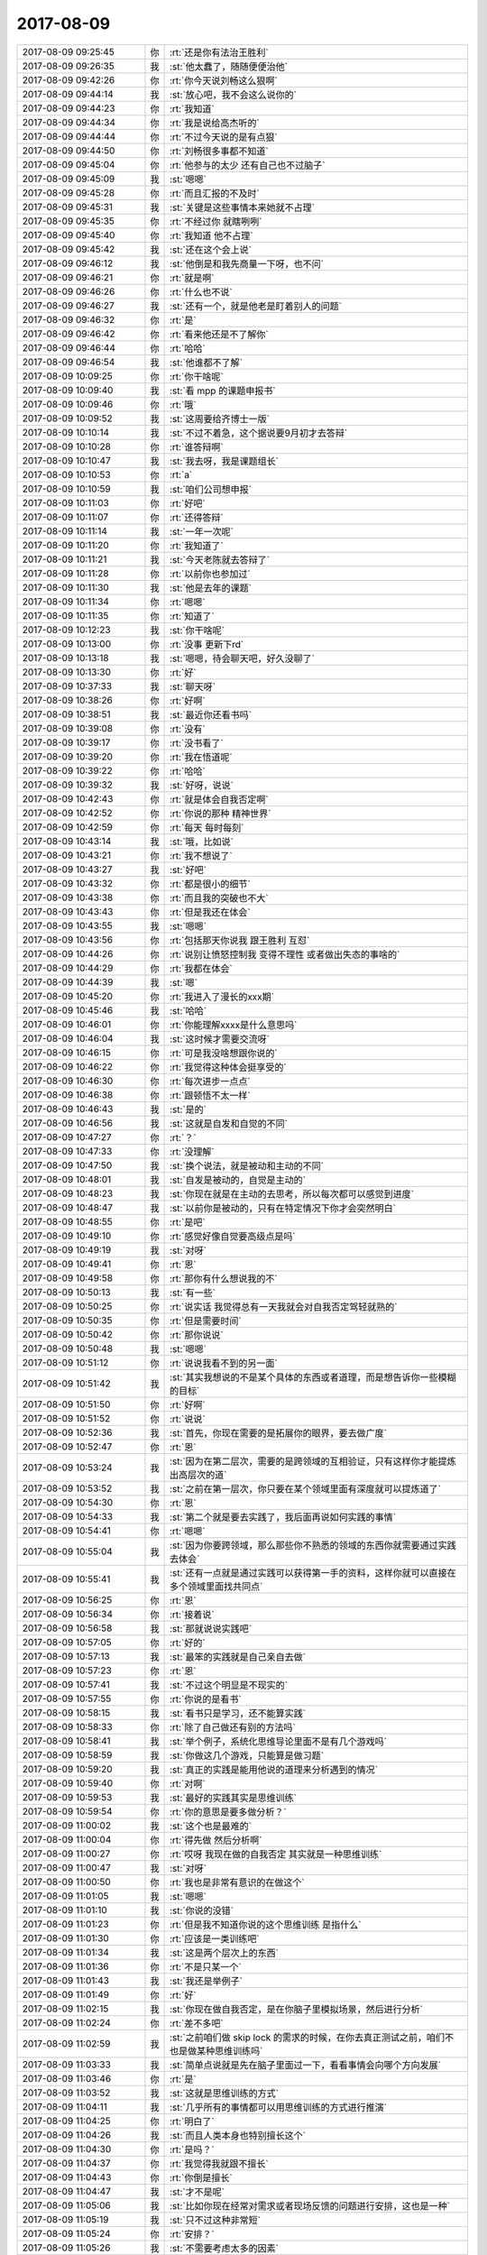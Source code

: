 2017-08-09
-------------

.. list-table::
   :widths: 25, 1, 60

   * - 2017-08-09 09:25:45
     - 你
     - :rt:`还是你有法治王胜利`
   * - 2017-08-09 09:26:35
     - 我
     - :st:`他太蠢了，随随便便治他`
   * - 2017-08-09 09:42:26
     - 你
     - :rt:`你今天说刘畅这么狠啊`
   * - 2017-08-09 09:44:14
     - 我
     - :st:`放心吧，我不会这么说你的`
   * - 2017-08-09 09:44:23
     - 你
     - :rt:`我知道`
   * - 2017-08-09 09:44:34
     - 你
     - :rt:`我是说给高杰听的`
   * - 2017-08-09 09:44:44
     - 你
     - :rt:`不过今天说的是有点狠`
   * - 2017-08-09 09:44:50
     - 你
     - :rt:`刘畅很多事都不知道`
   * - 2017-08-09 09:45:04
     - 你
     - :rt:`他参与的太少 还有自己也不过脑子`
   * - 2017-08-09 09:45:09
     - 我
     - :st:`嗯嗯`
   * - 2017-08-09 09:45:28
     - 你
     - :rt:`而且汇报的不及时`
   * - 2017-08-09 09:45:31
     - 我
     - :st:`关键是这些事情本来她就不占理`
   * - 2017-08-09 09:45:35
     - 你
     - :rt:`不经过你 就瞎咧咧`
   * - 2017-08-09 09:45:40
     - 你
     - :rt:`我知道 他不占理`
   * - 2017-08-09 09:45:42
     - 我
     - :st:`还在这个会上说`
   * - 2017-08-09 09:46:12
     - 我
     - :st:`他倒是和我先商量一下呀，也不问`
   * - 2017-08-09 09:46:21
     - 你
     - :rt:`就是啊`
   * - 2017-08-09 09:46:26
     - 你
     - :rt:`什么也不说`
   * - 2017-08-09 09:46:27
     - 我
     - :st:`还有一个，就是他老是盯着别人的问题`
   * - 2017-08-09 09:46:32
     - 你
     - :rt:`是`
   * - 2017-08-09 09:46:42
     - 你
     - :rt:`看来他还是不了解你`
   * - 2017-08-09 09:46:44
     - 你
     - :rt:`哈哈`
   * - 2017-08-09 09:46:54
     - 我
     - :st:`他谁都不了解`
   * - 2017-08-09 10:09:25
     - 你
     - :rt:`你干啥呢`
   * - 2017-08-09 10:09:40
     - 我
     - :st:`看 mpp 的课题申报书`
   * - 2017-08-09 10:09:46
     - 你
     - :rt:`哦`
   * - 2017-08-09 10:09:52
     - 我
     - :st:`这周要给齐博士一版`
   * - 2017-08-09 10:10:14
     - 我
     - :st:`不过不着急，这个据说要9月初才去答辩`
   * - 2017-08-09 10:10:28
     - 你
     - :rt:`谁答辩啊`
   * - 2017-08-09 10:10:47
     - 我
     - :st:`我去呀，我是课题组长`
   * - 2017-08-09 10:10:53
     - 你
     - :rt:`a`
   * - 2017-08-09 10:10:59
     - 我
     - :st:`咱们公司想申报`
   * - 2017-08-09 10:11:03
     - 你
     - :rt:`好吧`
   * - 2017-08-09 10:11:07
     - 你
     - :rt:`还得答辩`
   * - 2017-08-09 10:11:14
     - 我
     - :st:`一年一次呢`
   * - 2017-08-09 10:11:20
     - 你
     - :rt:`我知道了`
   * - 2017-08-09 10:11:21
     - 我
     - :st:`今天老陈就去答辩了`
   * - 2017-08-09 10:11:28
     - 你
     - :rt:`以前你也参加过`
   * - 2017-08-09 10:11:30
     - 我
     - :st:`他是去年的课题`
   * - 2017-08-09 10:11:34
     - 你
     - :rt:`嗯嗯`
   * - 2017-08-09 10:11:35
     - 你
     - :rt:`知道了`
   * - 2017-08-09 10:12:23
     - 我
     - :st:`你干啥呢`
   * - 2017-08-09 10:13:00
     - 你
     - :rt:`没事 更新下rd`
   * - 2017-08-09 10:13:18
     - 我
     - :st:`嗯嗯，待会聊天吧，好久没聊了`
   * - 2017-08-09 10:13:30
     - 你
     - :rt:`好`
   * - 2017-08-09 10:37:33
     - 我
     - :st:`聊天呀`
   * - 2017-08-09 10:38:26
     - 你
     - :rt:`好啊`
   * - 2017-08-09 10:38:51
     - 我
     - :st:`最近你还看书吗`
   * - 2017-08-09 10:39:08
     - 你
     - :rt:`没有`
   * - 2017-08-09 10:39:17
     - 你
     - :rt:`没书看了`
   * - 2017-08-09 10:39:20
     - 你
     - :rt:`我在悟道呢`
   * - 2017-08-09 10:39:22
     - 你
     - :rt:`哈哈`
   * - 2017-08-09 10:39:32
     - 我
     - :st:`好呀，说说`
   * - 2017-08-09 10:42:43
     - 你
     - :rt:`就是体会自我否定啊`
   * - 2017-08-09 10:42:52
     - 你
     - :rt:`你说的那种 精神世界`
   * - 2017-08-09 10:42:59
     - 你
     - :rt:`每天 每时每刻`
   * - 2017-08-09 10:43:14
     - 我
     - :st:`哦，比如说`
   * - 2017-08-09 10:43:21
     - 你
     - :rt:`我不想说了`
   * - 2017-08-09 10:43:27
     - 我
     - :st:`好吧`
   * - 2017-08-09 10:43:32
     - 你
     - :rt:`都是很小的细节`
   * - 2017-08-09 10:43:38
     - 你
     - :rt:`而且我的突破也不大`
   * - 2017-08-09 10:43:43
     - 你
     - :rt:`但是我还在体会`
   * - 2017-08-09 10:43:55
     - 我
     - :st:`嗯嗯`
   * - 2017-08-09 10:43:56
     - 你
     - :rt:`包括那天你说我 跟王胜利 互怼`
   * - 2017-08-09 10:44:26
     - 你
     - :rt:`说别让愤怒控制我 变得不理性 或者做出失态的事啥的`
   * - 2017-08-09 10:44:29
     - 你
     - :rt:`我都在体会`
   * - 2017-08-09 10:44:39
     - 我
     - :st:`嗯`
   * - 2017-08-09 10:45:20
     - 你
     - :rt:`我进入了漫长的xxx期`
   * - 2017-08-09 10:45:46
     - 我
     - :st:`哈哈`
   * - 2017-08-09 10:46:01
     - 你
     - :rt:`你能理解xxxx是什么意思吗`
   * - 2017-08-09 10:46:04
     - 我
     - :st:`这时候才需要交流呀`
   * - 2017-08-09 10:46:15
     - 你
     - :rt:`可是我没啥想跟你说的`
   * - 2017-08-09 10:46:22
     - 你
     - :rt:`我觉得这种体会挺享受的`
   * - 2017-08-09 10:46:30
     - 你
     - :rt:`每次进步一点点`
   * - 2017-08-09 10:46:38
     - 你
     - :rt:`跟顿悟不太一样`
   * - 2017-08-09 10:46:43
     - 我
     - :st:`是的`
   * - 2017-08-09 10:46:56
     - 我
     - :st:`这就是自发和自觉的不同`
   * - 2017-08-09 10:47:27
     - 你
     - :rt:`？`
   * - 2017-08-09 10:47:33
     - 你
     - :rt:`没理解`
   * - 2017-08-09 10:47:50
     - 我
     - :st:`换个说法，就是被动和主动的不同`
   * - 2017-08-09 10:48:01
     - 我
     - :st:`自发是被动的，自觉是主动的`
   * - 2017-08-09 10:48:23
     - 我
     - :st:`你现在就是在主动的去思考，所以每次都可以感觉到进度`
   * - 2017-08-09 10:48:47
     - 我
     - :st:`以前你是被动的，只有在特定情况下你才会突然明白`
   * - 2017-08-09 10:48:55
     - 你
     - :rt:`是吧`
   * - 2017-08-09 10:49:10
     - 你
     - :rt:`感觉好像自觉要高级点是吗`
   * - 2017-08-09 10:49:19
     - 我
     - :st:`对呀`
   * - 2017-08-09 10:49:41
     - 你
     - :rt:`恩`
   * - 2017-08-09 10:49:58
     - 你
     - :rt:`那你有什么想说我的不`
   * - 2017-08-09 10:50:13
     - 我
     - :st:`有一些`
   * - 2017-08-09 10:50:25
     - 你
     - :rt:`说实话 我觉得总有一天我就会对自我否定驾轻就熟的`
   * - 2017-08-09 10:50:35
     - 你
     - :rt:`但是需要时间`
   * - 2017-08-09 10:50:42
     - 你
     - :rt:`那你说说`
   * - 2017-08-09 10:50:48
     - 我
     - :st:`嗯嗯`
   * - 2017-08-09 10:51:12
     - 你
     - :rt:`说说我看不到的另一面`
   * - 2017-08-09 10:51:42
     - 我
     - :st:`其实我想说的不是某个具体的东西或者道理，而是想告诉你一些模糊的目标`
   * - 2017-08-09 10:51:50
     - 你
     - :rt:`好啊`
   * - 2017-08-09 10:51:52
     - 你
     - :rt:`说说`
   * - 2017-08-09 10:52:36
     - 我
     - :st:`首先，你现在需要的是拓展你的眼界，要去做广度`
   * - 2017-08-09 10:52:47
     - 你
     - :rt:`恩`
   * - 2017-08-09 10:53:24
     - 我
     - :st:`因为在第二层次，需要的是跨领域的互相验证，只有这样你才能提炼出高层次的道`
   * - 2017-08-09 10:53:52
     - 我
     - :st:`之前在第一层次，你只要在某个领域里面有深度就可以提炼道了`
   * - 2017-08-09 10:54:30
     - 你
     - :rt:`恩`
   * - 2017-08-09 10:54:33
     - 我
     - :st:`第二个就是要去实践了，我后面再说如何实践的事情`
   * - 2017-08-09 10:54:41
     - 你
     - :rt:`嗯嗯`
   * - 2017-08-09 10:55:04
     - 我
     - :st:`因为你要跨领域，那么那些你不熟悉的领域的东西你就需要通过实践去体会`
   * - 2017-08-09 10:55:41
     - 我
     - :st:`还有一点就是通过实践可以获得第一手的资料，这样你就可以直接在多个领域里面找共同点`
   * - 2017-08-09 10:56:25
     - 你
     - :rt:`恩`
   * - 2017-08-09 10:56:34
     - 你
     - :rt:`接着说`
   * - 2017-08-09 10:56:58
     - 我
     - :st:`那就说说实践吧`
   * - 2017-08-09 10:57:05
     - 你
     - :rt:`好的`
   * - 2017-08-09 10:57:13
     - 我
     - :st:`最笨的实践就是自己亲自去做`
   * - 2017-08-09 10:57:23
     - 你
     - :rt:`恩`
   * - 2017-08-09 10:57:41
     - 我
     - :st:`不过这个明显是不现实的`
   * - 2017-08-09 10:57:55
     - 你
     - :rt:`你说的是看书`
   * - 2017-08-09 10:58:15
     - 我
     - :st:`看书只是学习，还不能算实践`
   * - 2017-08-09 10:58:33
     - 你
     - :rt:`除了自己做还有别的方法吗`
   * - 2017-08-09 10:58:41
     - 我
     - :st:`举个例子，系统化思维导论里面不是有几个游戏吗`
   * - 2017-08-09 10:58:59
     - 我
     - :st:`你做这几个游戏，只能算是做习题`
   * - 2017-08-09 10:59:20
     - 我
     - :st:`真正的实践是能用他说的道理来分析遇到的情况`
   * - 2017-08-09 10:59:40
     - 你
     - :rt:`对啊`
   * - 2017-08-09 10:59:53
     - 我
     - :st:`最好的实践其实是思维训练`
   * - 2017-08-09 10:59:54
     - 你
     - :rt:`你的意思是要多做分析？`
   * - 2017-08-09 11:00:02
     - 我
     - :st:`这个也是最难的`
   * - 2017-08-09 11:00:04
     - 你
     - :rt:`得先做 然后分析啊`
   * - 2017-08-09 11:00:27
     - 你
     - :rt:`哎呀 我现在做的自我否定 其实就是一种思维训练`
   * - 2017-08-09 11:00:47
     - 我
     - :st:`对呀`
   * - 2017-08-09 11:00:50
     - 你
     - :rt:`我也是非常有意识的在做这个`
   * - 2017-08-09 11:01:05
     - 我
     - :st:`嗯嗯`
   * - 2017-08-09 11:01:10
     - 我
     - :st:`你说的没错`
   * - 2017-08-09 11:01:23
     - 你
     - :rt:`但是我不知道你说的这个思维训练 是指什么`
   * - 2017-08-09 11:01:30
     - 你
     - :rt:`应该是一类训练吧`
   * - 2017-08-09 11:01:34
     - 我
     - :st:`这是两个层次上的东西`
   * - 2017-08-09 11:01:36
     - 你
     - :rt:`不是只某一个`
   * - 2017-08-09 11:01:43
     - 我
     - :st:`我还是举例子`
   * - 2017-08-09 11:01:49
     - 你
     - :rt:`好`
   * - 2017-08-09 11:02:15
     - 我
     - :st:`你现在做自我否定，是在你脑子里模拟场景，然后进行分析`
   * - 2017-08-09 11:02:24
     - 你
     - :rt:`差不多吧`
   * - 2017-08-09 11:02:59
     - 我
     - :st:`之前咱们做 skip lock 的需求的时候，在你去真正测试之前，咱们不也是做某种思维训练吗`
   * - 2017-08-09 11:03:33
     - 我
     - :st:`简单点说就是先在脑子里面过一下，看看事情会向哪个方向发展`
   * - 2017-08-09 11:03:46
     - 你
     - :rt:`是`
   * - 2017-08-09 11:03:52
     - 我
     - :st:`这就是思维训练的方式`
   * - 2017-08-09 11:04:11
     - 我
     - :st:`几乎所有的事情都可以用思维训练的方式进行推演`
   * - 2017-08-09 11:04:25
     - 你
     - :rt:`明白了`
   * - 2017-08-09 11:04:26
     - 我
     - :st:`而且人类本身也特别擅长这个`
   * - 2017-08-09 11:04:30
     - 你
     - :rt:`是吗？`
   * - 2017-08-09 11:04:37
     - 你
     - :rt:`我觉得我就跟不擅长`
   * - 2017-08-09 11:04:43
     - 你
     - :rt:`你倒是擅长`
   * - 2017-08-09 11:04:47
     - 我
     - :st:`才不是呢`
   * - 2017-08-09 11:05:06
     - 我
     - :st:`比如你现在经常对需求或者现场反馈的问题进行安排，这也是一种`
   * - 2017-08-09 11:05:19
     - 我
     - :st:`只不过这种非常短`
   * - 2017-08-09 11:05:24
     - 你
     - :rt:`安排？`
   * - 2017-08-09 11:05:26
     - 我
     - :st:`不需要考虑太多的因素`
   * - 2017-08-09 11:05:37
     - 我
     - :st:`对呀，像昨天 exp 的安排`
   * - 2017-08-09 11:06:20
     - 你
     - :rt:`哦 只是比较短 我没发现 你的意思是不管长的短的 但都是思维训练`
   * - 2017-08-09 11:06:21
     - 我
     - :st:`所有我们提前想的要做的事情和安排都是一种思维训练`
   * - 2017-08-09 11:06:24
     - 我
     - :st:`没错`
   * - 2017-08-09 11:06:30
     - 你
     - :rt:`明白了`
   * - 2017-08-09 11:06:43
     - 你
     - :rt:`思进思退`
   * - 2017-08-09 11:06:44
     - 我
     - :st:`人和人的差距就是在想的长短上`
   * - 2017-08-09 11:06:47
     - 你
     - :rt:`是`
   * - 2017-08-09 11:06:51
     - 你
     - :rt:`这个确实是`
   * - 2017-08-09 11:06:54
     - 我
     - :st:`厉害的人可以想的很长`
   * - 2017-08-09 11:06:58
     - 你
     - :rt:`我就是太懒了`
   * - 2017-08-09 11:07:09
     - 你
     - :rt:`总是不愿意想`
   * - 2017-08-09 11:07:18
     - 我
     - :st:`其实不是懒，是你想的太短`
   * - 2017-08-09 11:07:30
     - 我
     - :st:`你还没有训练到能想的很长`
   * - 2017-08-09 11:07:32
     - 你
     - :rt:`我懒得想那么长`
   * - 2017-08-09 11:07:36
     - 我
     - :st:`这个是可以训练的`
   * - 2017-08-09 11:07:39
     - 你
     - :rt:`觉得想的长很累`
   * - 2017-08-09 11:07:43
     - 你
     - :rt:`所以需要训练`
   * - 2017-08-09 11:07:58
     - 你
     - :rt:`这个问题你已经说过我很多很多次了`
   * - 2017-08-09 11:08:24
     - 我
     - :st:`你知道为啥你现在想不了长的吗`
   * - 2017-08-09 11:08:48
     - 你
     - :rt:`没有养成好的思维习惯`
   * - 2017-08-09 11:08:56
     - 我
     - :st:`是因为你现在还是以实体为主`
   * - 2017-08-09 11:08:58
     - 你
     - :rt:`这个是一个原因`
   * - 2017-08-09 11:09:12
     - 你
     - :rt:`你确定吗`
   * - 2017-08-09 11:09:25
     - 你
     - :rt:`我给你举个例子`
   * - 2017-08-09 11:09:35
     - 我
     - :st:`就是所有的事情都必须有一个你可以感知的真实的存在，你才容易理解`
   * - 2017-08-09 11:09:40
     - 我
     - :st:`嗯嗯`
   * - 2017-08-09 11:09:46
     - 你
     - :rt:`你帮我分析下我想的短的原因`
   * - 2017-08-09 11:09:51
     - 我
     - :st:`👌`
   * - 2017-08-09 11:10:09
     - 你
     - :rt:`你知道流程这件事在推行的时候 必须是一个时间过程`
   * - 2017-08-09 11:10:48
     - 你
     - :rt:`会发生很多很多的事  但方向肯定是对的 只要领导坚持 并且最终的局面 应该是确定的`
   * - 2017-08-09 11:11:10
     - 你
     - :rt:`我觉得你对这个事实 应该非常了解`
   * - 2017-08-09 11:11:26
     - 你
     - :rt:`甚至在那个阶段出现什么问题 你大致都预测的差不多`
   * - 2017-08-09 11:11:35
     - 你
     - :rt:`比如推行一年是什么样子`
   * - 2017-08-09 11:11:44
     - 你
     - :rt:`2年是什么状态`
   * - 2017-08-09 11:11:49
     - 我
     - :st:`嗯嗯`
   * - 2017-08-09 11:11:54
     - 你
     - :rt:`这都是我后来才发现的`
   * - 2017-08-09 11:12:04
     - 你
     - :rt:`说说当时我的想法`
   * - 2017-08-09 11:12:26
     - 你
     - :rt:`我知道流程很好（我怎么知道流程好的 先不谈），就开始推`
   * - 2017-08-09 11:13:00
     - 你
     - :rt:`但是我就想不到会是个过程 我就觉得应该一个月就搞定`
   * - 2017-08-09 11:13:06
     - 我
     - :st:`😁`
   * - 2017-08-09 11:13:11
     - 你
     - :rt:`然后出现问题的时候 就会很着急`
   * - 2017-08-09 11:13:33
     - 你
     - :rt:`觉得这么简单的事 说了一遍又一遍 还是不知道干什么`
   * - 2017-08-09 11:13:45
     - 你
     - :rt:`我觉得我就是想的不够远`
   * - 2017-08-09 11:13:47
     - 我
     - :st:`嗯嗯`
   * - 2017-08-09 11:14:09
     - 我
     - :st:`那么就流程这件事情来说，你觉得你的问题在哪`
   * - 2017-08-09 11:14:26
     - 你
     - :rt:`我回想下啊`
   * - 2017-08-09 11:14:31
     - 我
     - :st:`嗯嗯`
   * - 2017-08-09 11:15:01
     - 你
     - :rt:`其实我当时 做的也不够好 但是我还老觉得别人做的不好`
   * - 2017-08-09 11:15:32
     - 你
     - :rt:`说问题的话 可能就是当时对流程理解的不到位`
   * - 2017-08-09 11:15:50
     - 你
     - :rt:`或者不了解 改变需要过程这件事`
   * - 2017-08-09 11:15:55
     - 你
     - :rt:`说实话 我也不知道`
   * - 2017-08-09 11:16:00
     - 你
     - :rt:`但是现在我就知道了`
   * - 2017-08-09 11:16:07
     - 你
     - :rt:`改革是需要过程的`
   * - 2017-08-09 11:16:10
     - 我
     - :st:`你忽略了主体`
   * - 2017-08-09 11:16:18
     - 我
     - :st:`人`
   * - 2017-08-09 11:16:21
     - 你
     - :rt:`人`
   * - 2017-08-09 11:16:25
     - 你
     - :rt:`是的`
   * - 2017-08-09 11:16:35
     - 你
     - :rt:`改变需要过程这个本身就是人决定的`
   * - 2017-08-09 11:16:45
     - 你
     - :rt:`由于人性总是不希望改变的`
   * - 2017-08-09 11:17:11
     - 我
     - :st:`不是的`
   * - 2017-08-09 11:17:20
     - 你
     - :rt:`可能我了解了这个 就很容易推理出 改变需要过程`
   * - 2017-08-09 11:17:33
     - 我
     - :st:`你还是太教条了`
   * - 2017-08-09 11:17:45
     - 你
     - :rt:`说说`
   * - 2017-08-09 11:18:02
     - 我
     - :st:`其实这个事情很简单，你想想你自己，对流程的认识也不是一步到位的，而是有一个过程的`
   * - 2017-08-09 11:18:11
     - 我
     - :st:`那么其他人也会是这样的`
   * - 2017-08-09 11:18:25
     - 你
     - :rt:`对啊`
   * - 2017-08-09 11:18:31
     - 我
     - :st:`这是一个最基本的比拟`
   * - 2017-08-09 11:19:04
     - 我
     - :st:`然后再高一点，有的人可能这辈子就永远理解不了`
   * - 2017-08-09 11:19:11
     - 你
     - :rt:`是`
   * - 2017-08-09 11:19:38
     - 我
     - :st:`然后再高一点，有的人可能就是想捣乱`
   * - 2017-08-09 11:20:05
     - 我
     - :st:`其实这个就是思维训练`
   * - 2017-08-09 11:20:20
     - 我
     - :st:`也里面也可以说运用了自我否定`
   * - 2017-08-09 11:20:30
     - 你
     - :rt:`恩`
   * - 2017-08-09 11:20:33
     - 我
     - :st:`我给你解释一下`
   * - 2017-08-09 11:20:39
     - 你
     - :rt:`我怎么没发现呢`
   * - 2017-08-09 11:20:53
     - 你
     - .. image:: images/6731d698674d7ea9d3b2eca13ba5db9a.gif
          :width: 100px
   * - 2017-08-09 11:21:08
     - 我
     - :st:`你自己觉得流程特别好，然后你自己进行自我否定，然后假定某个人和你自我否定以后的情况一样`
   * - 2017-08-09 11:21:34
     - 我
     - :st:`那么你就可以去观察谁符合这种情况，那么这个人基本上就是反对流程的人`
   * - 2017-08-09 11:21:54
     - 我
     - :st:`明白了吗`
   * - 2017-08-09 11:21:58
     - 你
     - :rt:`哦`
   * - 2017-08-09 11:22:03
     - 你
     - :rt:`是`
   * - 2017-08-09 11:22:48
     - 你
     - :rt:`而且否定的好的话 否定后的『我』的心里状态 就和饭流程的那个人的心理状态是差不多的`
   * - 2017-08-09 11:22:57
     - 你
     - :rt:`他的行为也就好解释了`
   * - 2017-08-09 11:23:01
     - 我
     - :st:`对呀`
   * - 2017-08-09 11:23:05
     - 你
     - :rt:`唉`
   * - 2017-08-09 11:23:18
     - 你
     - :rt:`这么简单的道理 我怎么就没想到呢`
   * - 2017-08-09 11:23:34
     - 我
     - :st:`因为这个道理其实是一个非常高层次的道理`
   * - 2017-08-09 11:23:36
     - 你
     - :rt:`我发现 很多事 都看起来很简单 但实际很难发现`
   * - 2017-08-09 11:23:46
     - 你
     - :rt:`而且很难改变`
   * - 2017-08-09 11:23:50
     - 我
     - :st:`没错`
   * - 2017-08-09 11:23:55
     - 你
     - :rt:`我给你说下打羽毛球的感觉`
   * - 2017-08-09 11:24:00
     - 我
     - :st:`嗯嗯`
   * - 2017-08-09 11:24:01
     - 你
     - :rt:`跟悟道很类似`
   * - 2017-08-09 11:24:08
     - 你
     - :rt:`跟今天这个思维训练也很类似`
   * - 2017-08-09 11:24:24
     - 你
     - :rt:`我打羽毛球经历了很多阶段`
   * - 2017-08-09 11:24:46
     - 你
     - :rt:`给我留下印象最深的 其实只有一个`
   * - 2017-08-09 11:25:03
     - 你
     - :rt:`我的每次大的进度 都是对这一点有不同的认识`
   * - 2017-08-09 11:25:17
     - 你
     - :rt:`打羽毛球 最重要的就是要动起来`
   * - 2017-08-09 11:25:26
     - 我
     - :st:`嗯嗯`
   * - 2017-08-09 11:25:48
     - 你
     - :rt:`很多球 看似是接不到的 然后就放弃了 不跑了`
   * - 2017-08-09 11:25:54
     - 你
     - :rt:`结果就是接不到`
   * - 2017-08-09 11:26:17
     - 我
     - :st:`嗯嗯`
   * - 2017-08-09 11:26:40
     - 你
     - :rt:`但是 如果克服这个视觉带来的决定 就去接 我发现很多球竟然奇迹般地接到了`
   * - 2017-08-09 11:26:49
     - 我
     - :st:`😁`
   * - 2017-08-09 11:27:02
     - 你
     - :rt:`但是有个非常神奇的现象`
   * - 2017-08-09 11:27:16
     - 你
     - :rt:`自己打球的时候 很难发现自己没有动起来`
   * - 2017-08-09 11:27:31
     - 我
     - :st:`嗯`
   * - 2017-08-09 11:27:37
     - 你
     - :rt:`觉得自己很重视比赛啊 打的很认真啊 也很想赢啊`
   * - 2017-08-09 11:27:46
     - 你
     - :rt:`其实外人一看就知道你的问题`
   * - 2017-08-09 11:27:58
     - 你
     - :rt:`我现在也经常观察别人打球`
   * - 2017-08-09 11:28:09
     - 你
     - :rt:`尤其是那种打的不好的`
   * - 2017-08-09 11:28:13
     - 我
     - :st:`嗯`
   * - 2017-08-09 11:28:18
     - 你
     - :rt:`很明显 就是没动起来`
   * - 2017-08-09 11:28:33
     - 你
     - :rt:`可是别人说我没动的时候 我觉得自己已经很动了`
   * - 2017-08-09 11:28:42
     - 你
     - :rt:`是不是很神奇`
   * - 2017-08-09 11:28:55
     - 你
     - :rt:`你想『动』是多么简单的道理啊`
   * - 2017-08-09 11:28:59
     - 我
     - :st:`对呀`
   * - 2017-08-09 11:29:10
     - 我
     - :st:`大道至简就是这个道理`
   * - 2017-08-09 11:29:14
     - 你
     - :rt:`悟出来了羽毛球就打好了`
   * - 2017-08-09 11:29:24
     - 你
     - :rt:`当然还有很多其他的因素啊`
   * - 2017-08-09 11:29:34
     - 你
     - :rt:`我这个阶段 保证动起来就秒杀一片了`
   * - 2017-08-09 11:29:39
     - 我
     - :st:`嗯嗯`
   * - 2017-08-09 11:29:44
     - 你
     - :rt:`还有步伐啊 动作啥的`
   * - 2017-08-09 11:29:55
     - 你
     - :rt:`那些我还没花心思改正呢`
   * - 2017-08-09 11:30:02
     - 我
     - :st:`😁`
   * - 2017-08-09 11:30:09
     - 你
     - :rt:`但是『动』为什么很难呢`
   * - 2017-08-09 11:30:18
     - 你
     - :rt:`道理很简单 做起来很难`
   * - 2017-08-09 11:30:31
     - 你
     - :rt:`这是大道的普遍现象`
   * - 2017-08-09 11:30:45
     - 我
     - :st:`没错`
   * - 2017-08-09 11:30:56
     - 你
     - :rt:`我总结的 就是思维习惯`
   * - 2017-08-09 11:31:08
     - 你
     - :rt:`也就是你说的思维训练`
   * - 2017-08-09 11:31:14
     - 我
     - :st:`嗯嗯`
   * - 2017-08-09 11:31:32
     - 你
     - :rt:`但凡是难落地的道理 都是需要很多很多实践`
   * - 2017-08-09 11:31:45
     - 我
     - :st:`嗯`
   * - 2017-08-09 11:31:47
     - 你
     - :rt:`这些实践的目的 就是培养好的思维习惯`
   * - 2017-08-09 11:31:56
     - 你
     - :rt:`这个就在悟性了`
   * - 2017-08-09 11:32:09
     - 你
     - :rt:`有的人时间一辈子 也没改掉自己的思维习惯`
   * - 2017-08-09 11:32:21
     - 你
     - :rt:`都白悟了 或者是根本没悟到`
   * - 2017-08-09 11:32:30
     - 你
     - :rt:`我就是那种比较笨的`
   * - 2017-08-09 11:32:40
     - 你
     - :rt:`这个点 我自己感觉需要很长的时间`
   * - 2017-08-09 11:32:43
     - 我
     - :st:`你不笨呀`
   * - 2017-08-09 11:32:52
     - 你
     - :rt:`虽然我能感觉到我自己的小变化`
   * - 2017-08-09 11:32:56
     - 我
     - :st:`没准就会很快`
   * - 2017-08-09 11:33:02
     - 你
     - :rt:`但愿吧`
   * - 2017-08-09 11:33:06
     - 我
     - :st:`悟道这件事情很难说`
   * - 2017-08-09 11:33:26
     - 你
     - :rt:`我觉得我现在对这个道理的明白程度 就跟我了解自己身体状况一样`
   * - 2017-08-09 11:33:59
     - 你
     - :rt:`非常清晰 但偶尔会有不可预见的小插曲`
   * - 2017-08-09 11:34:16
     - 你
     - :rt:`所以我说我进入了漫长的xxx期`
   * - 2017-08-09 11:34:18
     - 你
     - :rt:`哈哈`
   * - 2017-08-09 11:34:33
     - 你
     - :rt:`不过这个点算是找得最准的`
   * - 2017-08-09 11:34:38
     - 我
     - :st:`嗯嗯`
   * - 2017-08-09 11:34:39
     - 你
     - :rt:`你还听我说呢吗`
   * - 2017-08-09 11:35:01
     - 你
     - :rt:`我觉得以前你说过很多道理  有的对于我太高了`
   * - 2017-08-09 11:35:10
     - 我
     - :st:`嗯嗯`
   * - 2017-08-09 11:35:11
     - 你
     - :rt:`修行起来 云里雾里 搞不明白`
   * - 2017-08-09 11:35:30
     - 你
     - :rt:`有的又太低 感觉就是不断重复 不过这个时候特别少`
   * - 2017-08-09 11:35:41
     - 你
     - :rt:`这个正好恰到好处`
   * - 2017-08-09 11:36:07
     - 你
     - :rt:`我觉得只有这个我突破了 你说的很多道理我才『懂』`
   * - 2017-08-09 11:36:19
     - 我
     - :st:`嗯`
   * - 2017-08-09 11:36:26
     - 你
     - :rt:`懂 很重要啊 对于我来说 是个非常非常漫长的阶段`
   * - 2017-08-09 11:36:36
     - 我
     - :st:`哈哈`
   * - 2017-08-09 11:36:45
     - 你
     - :rt:`现在你说的道理 我都得花很长时间明白`
   * - 2017-08-09 11:36:52
     - 你
     - :rt:`越来越高了`
   * - 2017-08-09 11:36:55
     - 我
     - :st:`嗯嗯`
   * - 2017-08-09 11:36:58
     - 我
     - :st:`是这样的`
   * - 2017-08-09 11:37:11
     - 我
     - :st:`我最近也在想怎么解决这个问题`
   * - 2017-08-09 11:37:32
     - 你
     - :rt:`这不是问题`
   * - 2017-08-09 11:37:55
     - 你
     - :rt:`这些云里雾里的道理 对于我理解 我现修的 很有帮助`
   * - 2017-08-09 11:38:09
     - 你
     - :rt:`就是大概齐 脑子里有个概念`
   * - 2017-08-09 11:38:20
     - 你
     - :rt:`而且我对我不懂的话 记忆非常深刻`
   * - 2017-08-09 11:38:26
     - 我
     - :st:`嗯嗯`
   * - 2017-08-09 11:38:52
     - 你
     - :rt:`在我后来慢慢的想的过程中 就一下子知道 哦~ 原来你说的是个这意思`
   * - 2017-08-09 11:39:03
     - 你
     - :rt:`所以你还得一遍一遍的跟我说`
   * - 2017-08-09 11:39:08
     - 你
     - :rt:`我都没嫌你烦`
   * - 2017-08-09 11:39:09
     - 我
     - :st:`嗯`
   * - 2017-08-09 11:39:13
     - 你
     - .. image:: images/2ca41548fc643a7b121a0259f31fd0e2.gif
          :width: 100px
   * - 2017-08-09 14:44:09
     - 你
     - :rt:`这种事王胜利都不跟人家白光泽说一声`
   * - 2017-08-09 14:44:18
     - 你
     - :rt:`还得过来问我`
   * - 2017-08-09 14:44:21
     - 我
     - :st:`什么事情，我没注意听`
   * - 2017-08-09 14:44:37
     - 你
     - .. image:: images/5d3d62b8552e3d0646613c297a35d4ec.gif
          :width: 100px
   * - 2017-08-09 14:45:20
     - 我
     - :st:`哈哈，好可爱呀`
   * - 2017-08-09 14:46:00
     - 你
     - :rt:`没啥事也`
   * - 2017-08-09 14:46:10
     - 你
     - :rt:`待会我给你和高杰点吃的`
   * - 2017-08-09 14:46:26
     - 我
     - :st:`嗯嗯`
   * - 2017-08-09 15:17:51
     - 你
     - :rt:`亲 你看下L2那个群`
   * - 2017-08-09 15:18:03
     - 你
     - :rt:`叫的我 不行我让他们叫你吧`
   * - 2017-08-09 15:19:07
     - 你
     - :rt:`而且应该叫王志才对`
   * - 2017-08-09 15:19:16
     - 你
     - :rt:`估计老田也可能叫上洪越`
   * - 2017-08-09 15:19:35
     - 我
     - :st:`嗯嗯，没事`
   * - 2017-08-09 15:20:37
     - 你
     - :rt:`我说一句吧 亲`
   * - 2017-08-09 15:20:44
     - 你
     - :rt:`至少得叫上王志啊`
   * - 2017-08-09 15:20:58
     - 我
     - :st:`好`
   * - 2017-08-09 15:21:25
     - 你
     - :rt:`DTD这边王雪松、王志、李辉参加，请知晓！`
   * - 2017-08-09 15:21:32
     - 你
     - :rt:`这么说行吧`
   * - 2017-08-09 17:24:20
     - 我
     - :st:`晚上能晚点走吗？`
   * - 2017-08-09 17:24:46
     - 你
     - :rt:`能`
   * - 2017-08-09 17:24:51
     - 你
     - :rt:`7：00行吗`
   * - 2017-08-09 17:24:56
     - 你
     - :rt:`算晚吗`
   * - 2017-08-09 17:25:00
     - 你
     - :rt:`气死我了 今天`
   * - 2017-08-09 17:25:10
     - 我
     - :st:`没事，正好我也想和你聊聊`
   * - 2017-08-09 17:25:13
     - 你
     - :rt:`我就是替你生气`
   * - 2017-08-09 17:25:17
     - 你
     - :rt:`我自己没事`
   * - 2017-08-09 17:25:22
     - 你
     - :rt:`聊啥啊`
   * - 2017-08-09 17:25:26
     - 你
     - :rt:`我就是替你生气`
   * - 2017-08-09 17:25:31
     - 你
     - :rt:`我自己没气`
   * - 2017-08-09 17:25:36
     - 我
     - :st:`我知道，我也知道你是故意说给高杰听的`
   * - 2017-08-09 17:25:47
     - 你
     - :rt:`是`
   * - 2017-08-09 17:26:03
     - 我
     - :st:`晚上我再和你细说我的理由`
   * - 2017-08-09 17:26:12
     - 你
     - :rt:`我就是想拉着高杰`
   * - 2017-08-09 17:26:19
     - 你
     - :rt:`要不我就只叫你了`
   * - 2017-08-09 17:26:24
     - 我
     - :st:`嗯嗯`
   * - 2017-08-09 17:28:21
     - 你
     - :rt:`你想跟我说啥啊`
   * - 2017-08-09 17:28:25
     - 你
     - :rt:`现在说会呗`
   * - 2017-08-09 17:28:42
     - 你
     - :rt:`我今天回去得做饭 还得刷被我烧糊的锅`
   * - 2017-08-09 17:28:45
     - 我
     - :st:`嗯嗯`
   * - 2017-08-09 17:28:50
     - 你
     - :rt:`我怕一小会说不完`
   * - 2017-08-09 17:29:01
     - 我
     - :st:`那就先说说今天这件事情`
   * - 2017-08-09 17:29:06
     - 你
     - :rt:`恩`
   * - 2017-08-09 17:29:12
     - 我
     - :st:`你说的没错，本来不该我管`
   * - 2017-08-09 17:29:43
     - 你
     - :rt:`你要是想收买人心的话 我知道你是对的`
   * - 2017-08-09 17:29:47
     - 我
     - :st:`不过我管对我来说是有利的`
   * - 2017-08-09 17:29:57
     - 你
     - :rt:`我只是很心疼你`
   * - 2017-08-09 17:30:03
     - 你
     - :rt:`是真心疼`
   * - 2017-08-09 17:30:09
     - 你
     - :rt:`不然我也不会这么生气`
   * - 2017-08-09 17:30:11
     - 我
     - :st:`两个因素，一个是如果我不出面，那么高杰就会去抢这个主动权`
   * - 2017-08-09 17:30:19
     - 你
     - :rt:`恩 说的对`
   * - 2017-08-09 17:30:20
     - 我
     - :st:`我知道你的想法`
   * - 2017-08-09 17:30:25
     - 你
     - :rt:`嗯嗯`
   * - 2017-08-09 17:30:28
     - 你
     - :rt:`说的很对`
   * - 2017-08-09 17:30:36
     - 你
     - :rt:`我倒是没想到这点`
   * - 2017-08-09 17:30:55
     - 我
     - :st:`其实现在部门内主要就是我俩争夺主动权`
   * - 2017-08-09 17:31:11
     - 你
     - :rt:`是`
   * - 2017-08-09 17:31:16
     - 你
     - :rt:`尤其是王总不在的时候`
   * - 2017-08-09 17:31:19
     - 我
     - :st:`这个是最主要的原因`
   * - 2017-08-09 17:32:01
     - 我
     - :st:`另外一个原因是，像这两个不服王胜利管的人，我出面把他们管住了，那么以后我就可以逐渐的排挤王胜利了`
   * - 2017-08-09 17:32:12
     - 你
     - :rt:`是`
   * - 2017-08-09 17:32:14
     - 你
     - :rt:`说的对`
   * - 2017-08-09 17:32:22
     - 你
     - :rt:`我只想到这一层了`
   * - 2017-08-09 17:32:24
     - 我
     - :st:`这也是我为啥今天特意给小白说方案的原因`
   * - 2017-08-09 17:32:31
     - 我
     - :st:`让他们心服口服`
   * - 2017-08-09 17:32:46
     - 你
     - :rt:`我觉得你之所以揽这个破事 应该就是这个原因`
   * - 2017-08-09 17:32:59
     - 我
     - :st:`这样以后我和王胜利有矛盾的时候，他们会更可能倾向我`
   * - 2017-08-09 17:33:10
     - 你
     - :rt:`是`
   * - 2017-08-09 17:33:12
     - 我
     - :st:`现在东江肯定是我的人`
   * - 2017-08-09 17:33:21
     - 你
     - :rt:`是`
   * - 2017-08-09 17:33:35
     - 我
     - :st:`以后逐渐的就把王胜利孤立了，让他做光杆司令`
   * - 2017-08-09 17:33:44
     - 你
     - :rt:`好`
   * - 2017-08-09 17:34:02
     - 你
     - :rt:`这俩人收服起来不容易 但是我相信你肯定能做到`
   * - 2017-08-09 17:34:11
     - 你
     - :rt:`旭明那样的都收服了`
   * - 2017-08-09 17:34:15
     - 我
     - :st:`嗯嗯`
   * - 2017-08-09 17:34:16
     - 你
     - :rt:`更何况他们`
   * - 2017-08-09 17:34:31
     - 你
     - :rt:`那个小白不是什么难茬`
   * - 2017-08-09 17:34:35
     - 你
     - :rt:`关键是老冷`
   * - 2017-08-09 17:34:53
     - 我
     - :st:`嗯嗯`
   * - 2017-08-09 17:34:56
     - 我
     - :st:`你说的对`
   * - 2017-08-09 17:35:31
     - 你
     - :rt:`不过现在是收服他们的好时机`
   * - 2017-08-09 17:35:49
     - 我
     - :st:`是，特别是现在王胜利正在弱势的时候`
   * - 2017-08-09 17:35:53
     - 你
     - :rt:`趁着活多 王胜利只管自己那一摊`
   * - 2017-08-09 17:37:06
     - 我
     - :st:`不过今天测试确实太不给力了`
   * - 2017-08-09 17:37:22
     - 我
     - :st:`这么大一个 bug 居然没有测出来`
   * - 2017-08-09 17:37:34
     - 你
     - :rt:`说的是呢 真是笨死了`
   * - 2017-08-09 17:37:46
     - 你
     - :rt:`我说张振鹏和高维那了`
   * - 2017-08-09 17:37:52
     - 你
     - :rt:`这群扶不上墙的`
   * - 2017-08-09 17:38:14
     - 我
     - :st:`是呢，今天下午咱俩还说呢，这就来了`
   * - 2017-08-09 17:38:21
     - 你
     - :rt:`可不么`
